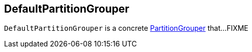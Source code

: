 == [[DefaultPartitionGrouper]] DefaultPartitionGrouper

`DefaultPartitionGrouper` is a concrete <<kafka-streams-PartitionGrouper.adoc#, PartitionGrouper>> that...FIXME
